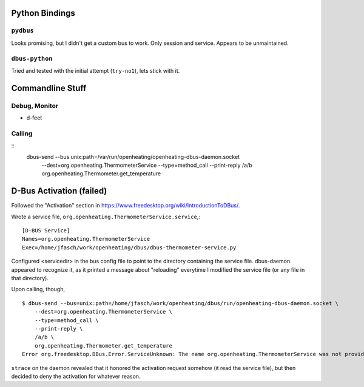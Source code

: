 Python Bindings
===============

``pydbus``
----------

Looks promising, but I didn't get a custom bus to work. Only session
and service. Appears to be unmaintained.

``dbus-python``
---------------

Tried and tested with the initial attempt (``try-no1``), lets stick
with it.

Commandline Stuff
=================

Debug, Monitor
--------------

* d-feet

Calling
-------

::
    dbus-send --bus unix:path=/var/run/openheating/openheating-dbus-daemon.socket \
      --dest=org.openheating.ThermometerService \
      --type=method_call \
      --print-reply \
      /a/b \
      org.openheating.Thermometer.get_temperature

D-Bus Activation (failed)
=========================

Followed the "Activation" section in
https://www.freedesktop.org/wiki/IntroductionToDBus/.

Wrote a service file,
``org.openheating.ThermometerService.service``,::

  [D-BUS Service]
  Names=org.openheating.ThermometerService
  Exec=/home/jfasch/work/openheating/dbus/dbus-thermometer-service.py

Configured <servicedir> in the bus config file to point to the
directory containing the service file. dbus-daemon appeared to
recognize it, as it printed a message about "reloading" everytime I
modified the service file (or any file in that directory).

Upon calling, though, ::

  $ dbus-send --bus=unix:path=/home/jfasch/work/openheating/dbus/run/openheating-dbus-daemon.socket \
      --dest=org.openheating.ThermometerService \
      --type=method_call \
      --print-reply \
      /a/b \
      org.openheating.Thermometer.get_temperature
  Error org.freedesktop.DBus.Error.ServiceUnknown: The name org.openheating.ThermometerService was not provided by any .service files

``strace`` on the daemon revealed that it honored the activation
request somehow (it read the service file), but then decided to deny
the activation for whatever reason.
